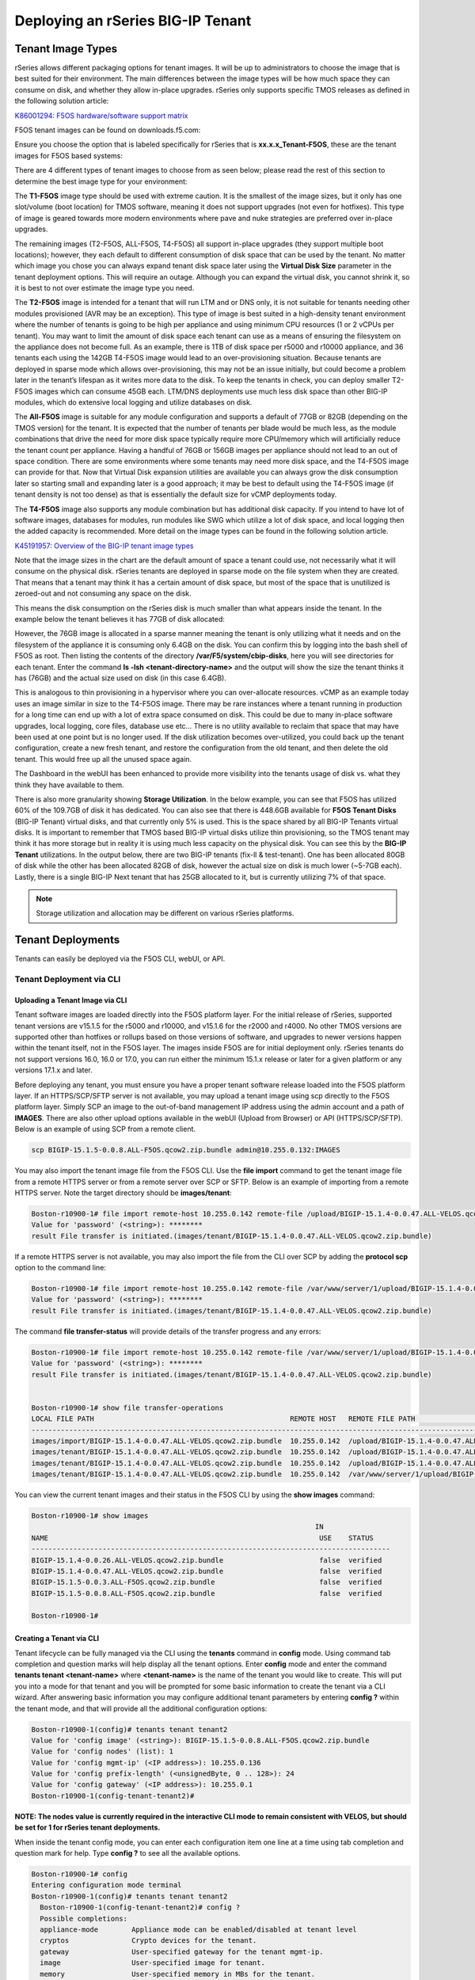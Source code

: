 ==================================
Deploying an rSeries BIG-IP Tenant
==================================


------------------
Tenant Image Types
------------------

rSeries allows different packaging options for tenant images. It will be up to administrators to choose the image that is best suited for their environment. The main differences between the image types will be how much space they can consume on disk, and whether they allow in-place upgrades. rSeries only supports specific TMOS releases as defined in the following solution article:


`K86001294: F5OS hardware/software support matrix <https://my.f5.com/manage/s/article/K86001294>`_

F5OS tenant images can be found on downloads.f5.com:

.. image:: images/rseries_deploying_a_tenant/image1.png
  :align: center
  :scale: 70% 

Ensure you choose the option that is labeled specifically for rSeries that is **xx.x.x_Tenant-F5OS**, these are the tenant images for F5OS based systems:

.. image:: images/rseries_deploying_a_tenant/image2.png
  :align: center
  :scale: 70% 

There are 4 different types of tenant images to choose from as seen below; please read the rest of this section to determine the best image type for your environment:

.. image:: images/rseries_deploying_a_tenant/image3.png
  :align: center
  :scale: 70% 

The **T1-F5OS** image type should be used with extreme caution. It is the smallest of the image sizes, but it only has one slot/volume (boot location) for TMOS software, meaning it does not support upgrades (not even for hotfixes). This type of image is geared towards more modern environments where pave and nuke strategies are preferred over in-place upgrades.   

.. image:: images/rseries_deploying_a_tenant/image4.png
  :align: center
  :scale: 70% 

The remaining images (T2-F5OS, ALL-F5OS, T4-F5OS) all support in-place upgrades (they support multiple boot locations); however, they each default to different consumption of disk space that can be used by the tenant. No matter which image you chose you can always expand tenant disk space later using the **Virtual Disk Size** parameter in the tenant deployment options. This will require an outage. Although you can expand the virtual disk, you cannot shrink it, so it is best to not over estimate the image type you need. 

The **T2-F5OS** image is intended for a tenant that will run LTM and or DNS only, it is not suitable for tenants needing other modules provisioned (AVR may be an exception). This type of image is best suited in a high-density tenant environment where the number of tenants is going to be high per appliance and using minimum CPU resources (1 or 2 vCPUs per tenant). You may want to limit the amount of disk space each tenant can use as a means of ensuring the filesystem on the appliance does not become full. As an example, there is 1TB of disk space per r5000 and r10000 appliance, and 36 tenants each using the 142GB T4-F5OS image would lead to an over-provisioning situation. Because tenants are deployed in sparse mode which allows over-provisioning, this may not be an issue initially, but could become a problem later in the tenant’s lifespan as it writes more data to the disk. To keep the tenants in check, you can deploy smaller T2-F5OS images which can consume 45GB each. LTM/DNS deployments use much less disk space than other BIG-IP modules, which do extensive local logging and utilize databases on disk.

The **All-F5OS** image is suitable for any module configuration and supports a default of 77GB or 82GB (depending on the TMOS version) for the tenant. It is expected that the number of tenants per blade would be much less, as the module combinations that drive the need for more disk space typically require more CPU/memory which will artificially reduce the tenant count per appliance. Having a handful of 76GB or 156GB images per appliance should not lead to an out of space condition. There are some environments where some tenants may need more disk space, and the T4-F5OS image can provide for that. Now that Virtual Disk expansion utilities are available you can always grow the disk consumption later so starting small and expanding later is a good approach; it may be best to default using the T4-F5OS image (if tenant density is not too dense) as that is essentially the default size for vCMP deployments today. 

The **T4-F5OS** image also supports any module combination but has additional disk capacity. If you intend to have lot of software images, databases for modules, run modules like SWG which utilize a lot of disk space, and local logging then the added capacity is recommended. More detail on the image types can be found in the following solution article.

`K45191957: Overview of the BIG-IP tenant image types <https://my.f5.com/manage/s/article/K45191957>`_


Note that the image sizes in the chart are the default amount of space a tenant could use, not necessarily what it will consume on the physical disk. rSeries tenants are deployed in sparse mode on the file system when they are created. That means that a tenant may think it has a certain amount of disk space, but most of the space that is unutilized is zeroed-out and not consuming any space on the disk. 

.. image:: images/rseries_deploying_a_tenant/image5.png
  :align: center
  :scale: 70% 

This means the disk consumption on the rSeries disk is much smaller than what appears inside the tenant. In the example below the tenant believes it has 77GB of disk allocated:

.. image:: images/rseries_deploying_a_tenant/image6.png
  :align: center
  :scale: 70% 

However, the 76GB image is allocated in a sparse manner meaning the tenant is only utilizing what it needs and on the filesystem of the appliance it is consuming only 6.4GB on the disk. You can confirm this by logging into the bash shell of F5OS as root. Then listing the contents of the directory **/var/F5/system/cbip-disks**, here you will see directories for each tenant. Enter the command **ls -lsh <tenant-directory-name>** and the output will show the size the tenant thinks it has (76GB) and the actual size used on disk (in this case 6.4GB).

.. image:: images/rseries_deploying_a_tenant/image7.png
  :align: center
  :scale: 70% 

This is analogous to thin provisioning in a hypervisor where you can over-allocate resources. vCMP as an example today uses an image similar in size to the T4-F5OS image. There may be rare instances where a tenant running in production for a long time can end up with a lot of extra space consumed on disk. This could be due to many in-place software upgrades, local logging, core files, database use etc… There is no utility available to reclaim that space that may have been used at one point but is no longer used. If the disk utilization becomes over-utilized, you could back up the tenant configuration, create a new fresh tenant, and restore the configuration from the old tenant, and then delete the old tenant. This would free up all the unused space again.

The Dashboard in the webUI has been enhanced to provide more visibility into the tenants usage of disk vs. what they think they have available to them. 

.. image:: images/rseries_deploying_a_tenant/dashboard.png
  :align: center
  :scale: 70% 

There is also more granularity showing **Storage Utilization**. In the below example, you can see that F5OS has utilized 60% of the 109.7GB of disk it has dedicated. You can also see that there is 448.6GB available for **F5OS Tenant Disks** (BIG-IP Tenant) virtual disks, and that currently only 5% is used. This is the space shared by all BIG-IP Tenants virtual disks. It is important to remember that TMOS based BIG-IP virtual disks utilize thin provisioning, so the TMOS tenant may think it has more storage but in reality it is using much less capacity on the physical disk. You can see this by the **BIG-IP Tenant** utilizations. In the output below, there are two BIG-IP tenants (fix-ll & test-tenant). One has been allocated 80GB of disk while the other has been allocated 82GB of disk, however the actual size on disk is much lower (~5-7GB each). Lastly, there is a single BIG-IP Next tenant that has 25GB allocated to it, but is currently utilizing 7% of that space.

.. NOTE:: Storage utilization and allocation may be different on various rSeries platforms.


.. image:: images/rseries_deploying_a_tenant/storage-utilization.png
  :align: center
  :scale: 70% 

------------------
Tenant Deployments
------------------

Tenants can easily be deployed via the F5OS CLI, webUI, or API.

Tenant Deployment via CLI
-------------------------

Uploading a Tenant Image via CLI
================================

Tenant software images are loaded directly into the F5OS platform layer. For the initial release of rSeries, supported tenant versions are v15.1.5 for the r5000 and r10000, and v15.1.6 for the r2000 and r4000. No other TMOS versions are supported other than hotfixes or rollups based on those versions of software, and upgrades to newer versions happen within the tenant itself, not in the F5OS layer. The images inside F5OS are for initial deployment only. rSeries tenants do not support versions 16.0, 16.0 or 17.0, you can run either the minimum 15.1.x release or later for a given platform or any versions 17.1.x and later.

Before deploying any tenant, you must ensure you have a proper tenant software release loaded into the F5OS platform layer. If an HTTPS/SCP/SFTP server is not available, you may upload a tenant image using scp directly to the F5OS platform layer. Simply SCP an image to the out-of-band management IP address using the admin account and a path of **IMAGES**. There are also other upload options available in the webUI (Upload from Browser) or API (HTTPS/SCP/SFTP). Below is an example of using SCP from a remote client.

.. code-block:: bash

    scp BIGIP-15.1.5-0.0.8.ALL-F5OS.qcow2.zip.bundle admin@10.255.0.132:IMAGES

You may also import the tenant image file from the F5OS CLI. Use the **file import** command to get the tenant image file from a remote HTTPS server or from a remote server over SCP or SFTP. Below is an example of importing from a remote HTTPS server. Note the target directory should be **images/tenant**:

.. code-block:: bash

    Boston-r10900-1# file import remote-host 10.255.0.142 remote-file /upload/BIGIP-15.1.4-0.0.47.ALL-VELOS.qcow2.zip.bundle local-file images/tenant/BIGIP-15.1.4-0.0.47.ALL-VELOS.qcow2.zip.bundle username corpuser insecure
    Value for 'password' (<string>): ********
    result File transfer is initiated.(images/tenant/BIGIP-15.1.4-0.0.47.ALL-VELOS.qcow2.zip.bundle)

If a remote HTTPS server is not available, you may also import the file from the CLI over SCP by adding the **protocol scp** option to the command line:

.. code-block:: bash

    Boston-r10900-1# file import remote-host 10.255.0.142 remote-file /var/www/server/1/upload/BIGIP-15.1.4-0.0.47.ALL-VELOS.qcow2.zip.bundle local-file images/tenant/BIGIP-15.1.4-0.0.47.ALL-VELOS.qcow2.zip.bundle username root insecure protocol scp
    Value for 'password' (<string>): ********
    result File transfer is initiated.(images/tenant/BIGIP-15.1.4-0.0.47.ALL-VELOS.qcow2.zip.bundle)


The command **file transfer-status** will provide details of the transfer progress and any errors:

.. code-block:: bash

    Boston-r10900-1# file import remote-host 10.255.0.142 remote-file /var/www/server/1/upload/BIGIP-15.1.4-0.0.47.ALL-VELOS.qcow2.zip.bundle local-file images/tenant/BIGIP-15.1.4-0.0.47.ALL-VELOS.qcow2.zip.bundle username root insecure protocol scp
    Value for 'password' (<string>): ********
    result File transfer is initiated.(images/tenant/BIGIP-15.1.4-0.0.47.ALL-VELOS.qcow2.zip.bundle)


    Boston-r10900-1# show file transfer-operations
    LOCAL FILE PATH                                               REMOTE HOST   REMOTE FILE PATH                                                         OPERATION    PROTOCOL  STATUS                                TIMESTAMP                 
    --------------------------------------------------------------------------------------------------------------------------------------------------------------------------------------------------------------------------------------------
    images/import/BIGIP-15.1.4-0.0.47.ALL-VELOS.qcow2.zip.bundle  10.255.0.142  /upload/BIGIP-15.1.4-0.0.47.ALL-VELOS.qcow2.zip.bundle                   Import file  HTTPS              Completed                    Wed Dec 22 22:11:47 2021  
    images/tenant/BIGIP-15.1.4-0.0.47.ALL-VELOS.qcow2.zip.bundle  10.255.0.142  /upload/BIGIP-15.1.4-0.0.47.ALL-VELOS.qcow2.zip.bundle                   Import file  HTTPS     Unauthorized Request, HTTP Error 401  Wed Dec 22 22:21:59 2021  
    images/tenant/BIGIP-15.1.4-0.0.47.ALL-VELOS.qcow2.zip.bundle  10.255.0.142  /upload/BIGIP-15.1.4-0.0.47.ALL-VELOS.qcow2.zip.bundle                   Import file  SCP       Failed to recv file                   Wed Dec 22 22:22:57 2021  
    images/tenant/BIGIP-15.1.4-0.0.47.ALL-VELOS.qcow2.zip.bundle  10.255.0.142  /var/www/server/1/upload/BIGIP-15.1.4-0.0.47.ALL-VELOS.qcow2.zip.bundle  Import file  SCP       In Progress (7.0%)                    Wed Dec 22 22:25:14 2021  

You can view the current tenant images and their status in the F5OS CLI by using the **show images** command:

.. code-block:: bash

    Boston-r10900-1# show images
                                                                        IN               
    NAME                                                                 USE    STATUS    
    --------------------------------------------------------------------------------------
    BIGIP-15.1.4-0.0.26.ALL-VELOS.qcow2.zip.bundle                       false  verified  
    BIGIP-15.1.4-0.0.47.ALL-VELOS.qcow2.zip.bundle                       false  verified  
    BIGIP-15.1.5-0.0.3.ALL-F5OS.qcow2.zip.bundle                         false  verified  
    BIGIP-15.1.5-0.0.8.ALL-F5OS.qcow2.zip.bundle                         false  verified  

    Boston-r10900-1# 


Creating a Tenant via CLI
=========================

Tenant lifecycle can be fully managed via the CLI using the **tenants** command in **config** mode. Using command tab completion and question marks will help display all the tenant options. Enter **config** mode and enter the command **tenants tenant <tenant-name>** where **<tenant-name>** is the name of the tenant you would like to create. This will put you into a mode for that tenant and you will be prompted for some basic information to create the tenant via a CLI wizard. After answering basic information you may configure additional tenant parameters by entering **config ?** within the tenant mode, and that will provide all the additional configuration options:

.. code-block:: bash

    Boston-r10900-1(config)# tenants tenant tenant2
    Value for 'config image' (<string>): BIGIP-15.1.5-0.0.8.ALL-F5OS.qcow2.zip.bundle
    Value for 'config nodes' (list): 1
    Value for 'config mgmt-ip' (<IP address>): 10.255.0.136
    Value for 'config prefix-length' (<unsignedByte, 0 .. 128>): 24
    Value for 'config gateway' (<IP address>): 10.255.0.1
    Boston-r10900-1(config-tenant-tenant2)# 

**NOTE: The nodes value is currently required in the interactive CLI mode to remain consistent with VELOS, but should be set for 1 for rSeries tenant deployments.** 

When inside the tenant config mode, you can enter each configuration item one line at a time using tab completion and question mark for help. Type **config ?** to see all the available options.

.. code-block:: bash

  Boston-r10900-1# config
  Entering configuration mode terminal
  Boston-r10900-1(config)# tenants tenant tenant2 
    Boston-r10900-1(config-tenant-tenant2)# config ?
    Possible completions:
    appliance-mode        Appliance mode can be enabled/disabled at tenant level
    cryptos               Crypto devices for the tenant.
    gateway               User-specified gateway for the tenant mgmt-ip.
    image                 User-specified image for tenant.
    memory                User-specified memory in MBs for the tenant.
    mgmt-ip               User-specified mgmt-ip for the tenant management access.
    name                  User-specified name for tenant.
    nodes                 User-specified node-number(s) on which to schedule the tenant.
    prefix-length         User-specified prefix-length for the tenant mgmt-ip.
    running-state         User-specified desired state for the tenant.
    storage               User-specified storage information
    type                  Tenant type.
    vcpu-cores-per-node   User-specified number of logical cpu cores for the tenant.
    vlans                 User-specified vlan-id from vlan table for the tenant.
  Boston-r10900-1(config-tenant-tenant2)# config ?
  Boston-r10900-1(config-tenant-tenant2)# config cryptos enabled 
  Boston-r10900-1(config-tenant-tenant2)# config vcpu-cores-per-node 4
  Boston-r10900-1(config-tenant-tenant2)# config type BIG-IP 
  Boston-r10900-1(config-tenant-tenant2)# config vlans 500            
  Boston-r10900-1(config-tenant-tenant2)# config vlans 3010
  Boston-r10900-1(config-tenant-tenant2)# config vlans 3011
  Boston-r10900-1(config-tenant-tenant2)# config running-state deployed 
  Boston-r10900-1(config-tenant-tenant2)# config memory 14848
  

Any changes must be committed for them to be executed:

.. code-block:: bash

  Boston-r10900-1(config-tenant-tenant2)# commit
  Commit complete.
  Boston-r10900-1(config-tenant-tenant2)# 
	
You may alternatively put all the parameters on one line instead of using the interactive mode above:

.. code-block:: bash

    Boston-r10900-1(config)# tenants tenant tenant2 config image BIGIP-15.1.5-0.0.8.ALL-F5OS.qcow2.zip.bundle vcpu-cores-per-node 2 nodes 1 vlans [ 500 3010 3011 ] mgmt-ip 10.255.0.136 prefix-length 24 gateway 10.255.0.1 name tenant2 running-state deployed
    Boston-r10900-1(config-tenant-tenant2)# commit
    Commit complete.
    Boston-r10900-1(config-tenant-tenant2)#


Validating Tenant Status via CLI
================================

After the tenant is created you can run the command **show running-config tenants** to see what has been configured:

.. code-block:: bash

    Boston-r10900-1# show running-config tenants 
    tenants tenant tenant2
    config name         tenant2
    config type         BIG-IP
    config image        BIGIP-15.1.5-0.0.8.ALL-F5OS.qcow2.zip.bundle
    config nodes        [ 1 ]
    config mgmt-ip      10.255.0.136
    config prefix-length 24
    config gateway      10.255.0.1
    config vlans        [ 500 3010 3011 ]
    config cryptos      enabled
    config vcpu-cores-per-node 4
    config memory       14848
    config storage size 76
    config running-state deployed
    config appliance-mode disabled
    !
    Boston-r10900-1# 


To see the actual status of the tenants, issue the CLI command **show tenants**.

.. code-block:: bash

  Boston-r10900-1# show tenants 
  tenants tenant tenant2
   state name          tenant2
   state unit-key-hash glbrGy9pGV3BAh1ObpXrryOF23bTEs2BAnQ5MPaIRyBjc8Un1swNfBo2yQhFXC6jKx/F5EhuaJFCehnHJqtDkg==
   state type          BIG-IP
   state mgmt-ip       10.255.0.136
   state prefix-length 24
   state gateway       10.255.0.1
   state vlans         [ 500 3010 3011 ]
   state cryptos       enabled
   state vcpu-cores-per-node 4
   state memory        14848
   state storage size 76
   state running-state deployed
   state mac-data base-mac 00:94:a1:69:59:26
   state mac-data mac-pool-size 1
   state appliance-mode disabled
   state status        Running
   state primary-slot  1
   state image-version "BIG-IP 15.1.5 0.0.8"
  NDI      MAC                
  ----------------------------
  default  00:94:a1:69:59:24  

        INSTANCE                                                                                                                                                 
  NODE  ID        PHASE    IMAGE NAME                                    CREATION TIME         READY TIME            STATUS                   MGMT MAC           
  ---------------------------------------------------------------------------------------------------------------------------------------------------------------
  1     1         Running  BIGIP-15.1.5-0.0.8.ALL-F5OS.qcow2.zip.bundle  2021-12-22T20:47:31Z  2021-12-22T20:47:32Z  Started tenant instance  00:94:a1:69:59:27  


Tenant Deployment via webUI
---------------------------


Uploading Tenant Images via webUI
=================================

Before deploying any tenant, you must ensure you have a proper tenant software release loaded into F5OS. Under **Tenant Management** there is a page for uploading tenant software images. There are TMOS images specifically for rSeries. Only supported rSeries TMOS releases should be loaded into this system. Do not attempt to load older or even newer images unless there are officially supported on rSeries. 

You can upload a tenant image via the webUI in two different places. The first is by going to the **Tenant Management > Tenant Images** page. There are two options on this page; you can click the **Import** button and you will receive a pop-up asking for the URL of a remote HTTPS server with optional credentials, and the ability to ignore certificate warnings.

.. image:: images/rseries_deploying_a_tenant/image71.png
  :align: center
  :scale: 70% 

.. image:: images/rseries_deploying_a_tenant/image72.png
  :align: center
  :scale: 70% 

The second option is to click the **Upload** button to select an image file that you have previously downloaded directly from your computer via the browser.

.. image:: images/rseries_deploying_a_tenant/image73.png
  :align: center
  :scale: 70% 

After the image is uploaded, you need to wait until it shows **Verified** status before deploying a tenant. The second option in the webUI to upload files is via the **System Settings > File Utilities** page. In the drop down for the **Base Directory** select **images/tenant**, and here you will see all the available tenant images on the system. You can use the same **Import** and **Upload** options as outlined in the previous example.

.. image:: images/rseries_deploying_a_tenant/image50.png
  :align: center
  :scale: 70% 

If an HTTPS server is not available and uploading from a client machine is not an option, you may upload a tenant image using SCP directly to the appliance. Simply SCP an image to the F5OS out-of-band management IP address using the admin account and a path of **IMAGES**. 

.. code-block:: bash

    scp BIGIP-15.1.5-0.0.8.ALL-VELOS.qcow2.zip.bundle admin@10.255.0.148:IMAGES


Creating a Tenant via webUI
=========================

You can deploy a tenant from the webUI using the **Add** button in the **Tenant Management > Tenant Deployments** screen.

.. image:: images/rseries_deploying_a_tenant/image74.png
  :align: center
  :scale: 70% 

The tenant deployment options are almost identical to deploying a vCMP guest, with a few minor differences. Supply a name for the tenant and choose the TMOS tenant image for it to run. Next you will assign an out-of-band management address, prefix, and gateway, and assign VLANs you want the tenant to inherit. There is also an option to adjust the virtual disk size if this tenant will need more space. There are **Recommended** and **Advanced** options for resource provisioning; choosing recommended will automatically adjust memory based on the vCPUs allocated to the tenant. Choosing Advanced will allow you to over-allocate memory which is something iSeries did not support. You can choose different states (Configured, Provisioned, Deployed) just like vCMP and there is an option to enable/disable HW Crypto and Compression Acceleration (recommended this stay enabled). And finally, there is an option to enable Appliance mode which will disable root/bash access to the tenant. Once you click **Save** the tenant will move to the desired state of **Configured**, **Provisioned**, or **Deployed**.

.. image:: images/rseries_deploying_a_tenant/image75.png
  :align: center
  :scale: 70% 


Validating Tenant Status via webUI
================================

Once the tenant is deployed you can monitor its status in the **Tenant Management > Tenant Deployments** webUI page. You'll see the **State** show **Deployed** but the **Status** column will be empty until the tenant starts initializing.

.. image:: images/rseries_deploying_a_tenant/image76.png
  :align: center
  :scale: 70% 

The tenant will cycle through various phases as the tenant starts initializing. It should go from an empty status to **Starting**.

.. image:: images/rseries_deploying_a_tenant/image77.png
  :align: center
  :scale: 70% 

The tenant will then go from **Starting** to **Running** and the **Running Version** will go from **Unavailable** to a blank status for a period of time.

.. image:: images/rseries_deploying_a_tenant/image78.png
  :align: center
  :scale: 70% 

Finally when the tenant is fully up the Running Version should display the actual software version of the tenant.

.. image:: images/rseries_deploying_a_tenant/image79.png
  :align: center
  :scale: 70% 

You can view a more detailed tenant status using the **Tenant Management > Tenant Details** webUI page. You may select a refresh period, and a specific tenant to monitor in deeper detail:

.. image:: images/rseries_deploying_a_tenant/image80.png
  :align: center
  :scale: 70% 

At this point the tenant should be running and can be accessed via its out-of-band management IP address. You can go to the **Dashboard** page in the webUI to see the running tenants, and there is a hyperlink that will connect to the tenant's webUI IP address as seen below.

.. image:: images/rseries_deploying_a_tenant/image81.png
  :align: center
  :scale: 70% 

Clicking on one of the hyperlinks will bring you to the BIG-IP webUI of that tenant, and you'll need to login with default credentials of admin/admin. You will be prompted to change the password for the admin account.

.. image:: images/rseries_deploying_a_tenant/image40.png
  :align: center
  :scale: 70% 

.. image:: images/rseries_deploying_a_tenant/image41.png
  :align: center
  :scale: 70% 

Now login with the new admin password, and you'll be brought into the initial setup wizard of the BIG-IP tenant. 

.. image:: images/rseries_deploying_a_tenant/image42.png
  :align: center
  :scale: 70% 

At this point you can configure the tenant as you normally would any BIG-IP device. You could use Declarative Onboarding (DO) to configure all the lower-level network and system settings, and then use AS3 to automate application deployments.    

Tenant Deployment via API
---------------------------

Loading Tenant Images from a Remote Server via API
==================================================

To copy a tenant image into F5OS over the API, use the following API call to the F5OS out-of-band management IP address. The example below copies a tenant image from a remote HTTPS server. You may also edit the API call to copy from remote SFTP or SCP servers by adding the proper **protocol** option.

.. code-block:: bash

    POST https://{{rseries_appliance1_ip}}:8888/api/data/f5-utils-file-transfer:file/import

.. code-block:: json

    {
        "input": [
            {
                "remote-host": "10.255.0.142",
                "remote-file": "upload/{{Appliance_Tenant_Image}}",
                "local-file": "images/tenant/{{Appliance_Tenant_Image}}",
                "insecure": "",
                "f5-utils-file-transfer:username": "corpuser",
                "f5-utils-file-transfer:password": "Pa$$w0rd"
            }
        ]
    }

To list the current tenant images available on the appliance, use the following API Call:

.. code-block:: bash

    GET https://{{rseries_appliance1_ip}}:8888/restconf/data/f5-tenant-images:images

Below is output generated from the previous command:

.. code-block:: json

    {
        "f5-tenant-images:images": {
            "image": [
                {
                    "name": "BIGIP-15.1.4-0.0.26.ALL-VELOS.qcow2.zip.bundle",
                    "in-use": false,
                    "status": "verified"
                },
                {
                    "name": "BIGIP-15.1.5-0.0.3.ALL-F5OS.qcow2.zip.bundle",
                    "in-use": false,
                    "status": "verified"
                },
                {
                    "name": "BIGIP-15.1.5-0.0.8.ALL-F5OS.qcow2.zip.bundle",
                    "in-use": true,
                    "status": "verified"
                },
                {
                    "name": "BIGIP-bigip15.1.x-europa-15.1.5-0.0.210.ALL-F5OS.qcow2.zip.bundle",
                    "in-use": false,
                    "status": "verified"
                },
                {
                    "name": "BIGIP-bigip15.1.x-europa-15.1.5-0.0.222.ALL-F5OS.qcow2.zip.bundle",
                    "in-use": false,
                    "status": "verified"
                },
                {
                    "name": "BIGIP-bigip15.1.x-europa-15.1.5-0.0.225.ALL-F5OS.qcow2.zip.bundle",
                    "in-use": false,
                    "status": "verified"
                },
                {
                    "name": "BIGIP-bigip151x-miranda-15.1.4.1-0.0.171.ALL-VELOS.qcow2.zip.bundle",
                    "in-use": false,
                    "status": "verified"
                },
                {
                    "name": "BIGIP-bigip151x-miranda-15.1.4.1-0.0.173.ALL-VELOS.qcow2.zip.bundle",
                    "in-use": false,
                    "status": "verified"
                },
                {
                    "name": "BIGIP-bigip151x-miranda-15.1.4.1-0.0.176.ALL-VELOS.qcow2.zip.bundle",
                    "in-use": false,
                    "status": "verified"
                },
                {
                    "name": "F5OS-A-1.0.0-11432.R5R10.iso",
                    "in-use": false,
                    "status": "verification-failed"
                }
            ]
        }
    }


Uploading Tenant Images from a Client Machine via the API
=========================================================

You can upload an F5OS tenant image from a client machine over the API. First you must obtain an **upload-id** using the following API call.


.. code-block:: bash

    POST https://{{rseries_appliance1_ip}}:8888/restconf/data/f5-utils-file-transfer:file/f5-file-upload-meta-data:upload/start-upload

In the body of the API call enter the **size**, **name**, and **file-path** as seen in the example below.

.. code-block:: json

    {
        "size":2239554028,
        "name": "BIGIP-15.1.10.1-0.0.9.ALL-F5OS.qcow2.zip.bundle",
        "file-path": "images/tenant/"
    }

If you are using Postman, the API call above will generate an upload-id that will need to be captured so it can be used in the API call to upload the file. Below is an example of the code that should be added to the **Test** section of the API call so that the **upload-id** can be captured and saved to a variable called **upload-id** for subsequent API calls.

.. code-block:: bash

    var resp = pm.response.json();
    pm.environment.set("upload-id", resp["f5-file-upload-meta-data:output"]["upload-id"])

Below is an example of how this would appear inside the Postman interface under the **Tests** section.

.. image:: images/rseries_deploying_a_tenant/upload-id.png
  :align: center
  :scale: 70%

Once the upload-id is captured, you can then initiate a file upload of the F5OS TENANT_NAME image using the following API call.

.. code-block:: bash

    POST https://{{rseries_appliance1_ip}}:8888/restconf/data/openconfig-system:system/f5-image-upload:image/upload-image

In the body of the API call select **form-data**, and then in the **Value** section click **Select Files** and select the F5OS tenant image you want to upload as seen in the example below.

.. image:: images/rseries_deploying_a_tenant/file-upload-tenant-body.png
  :align: center
  :scale: 70%

In the **Headers** section ensure you add the **file-upload-id** header, with the variable used to capture the id in the previous API call.

.. image:: images/rseries_deploying_a_tenant/file-upload-tenant-headers.png
  :align: center
  :scale: 70%


Creating a Tenant via API
=========================

Tenant creation via the API is as simple as defining the parameters below and sending the POST to the rSeries out-of-band IP address. The API call below will create a tenant; many of the fields are defined as variables in Postman. That way the API calls don't have to be rewritten for different tenant names or IP addressing, or images, and they can be reused easily and adapted to any environment. In the example below, the **running-state** will be set for **Configured** and then a subsequent API call will set it to **Deployed**, but this could all be done via a single API call. This is done to show how changes can be made to the tenant status after its created.

.. code-block:: bash

  POST https://{{rseries_appliance1_ip}}:8888/restconf/data/f5-tenants:tenants


Below is the body of the API call above.

.. code-block:: json


    {
        "tenant": [
            {
                "name": "{{New_Tenant1_Name}}",
                "config": {
                    "image": "{{Appliance_Tenant_Image}}",
                    "nodes": [
                        1
                    ],
                    "mgmt-ip": "{{Appliance1_Tenant1_IP}}",
                    "gateway": "{{OutofBand_DFGW}}",
                    "prefix-length": 24,
                    "vlans": [
                        3010,
                        3011,
                        500
                    ],
                    "vcpu-cores-per-node": 2,
                    "memory": 7680,
                    "cryptos": "enabled",
                    "running-state": "configured"
                }
            }
        ]
    }

Validating Tenant Status via API
================================

The command below will show the current state and status of the tenant. Remember it has not been changed to the **Deployed** state yet.

.. code-block:: bash

  GET https://{{rseries_appliance1_ip}}:8888/restconf/data/f5-tenants:tenants

The output of the above API call shows the state and status of the tenant.

.. code-block:: json

    {
        "f5-tenants:tenants": {
            "tenant": [
                {
                    "name": "tenant1",
                    "config": {
                        "name": "tenant1",
                        "type": "BIG-IP",
                        "image": "BIGIP-15.1.5-0.0.8.ALL-F5OS.qcow2.zip.bundle",
                        "nodes": [
                            1
                        ],
                        "mgmt-ip": "10.255.0.149",
                        "prefix-length": 24,
                        "gateway": "10.255.0.1",
                        "vlans": [
                            500,
                            3010,
                            3011
                        ],
                        "cryptos": "enabled",
                        "vcpu-cores-per-node": 2,
                        "memory": "7680",
                        "storage": {
                            "size": 76
                        },
                        "running-state": "configured",
                        "appliance-mode": {
                            "enabled": false
                        }
                    },
                    "state": {
                        "name": "tenant1",
                        "unit-key-hash": "ec+5rtpwnIt6awtkadYqXyWzJ/Oty4tRbfPICaz6OzPSw4KILtQMJZETeq/Q6pbfBh8zXQfBPTetgvPw2dW2ig==",
                        "type": "BIG-IP",
                        "mgmt-ip": "10.255.0.149",
                        "prefix-length": 24,
                        "gateway": "10.255.0.1",
                        "mac-ndi-set": [
                            {
                                "ndi": "default",
                                "mac": "00:94:a1:69:59:24"
                            }
                        ],
                        "vlans": [
                            500,
                            3010,
                            3011
                        ],
                        "cryptos": "enabled",
                        "vcpu-cores-per-node": 2,
                        "memory": "7680",
                        "storage": {
                            "size": 76
                        },
                        "running-state": "configured",
                        "mac-data": {
                            "base-mac": "00:94:a1:69:59:26",
                            "mac-pool-size": 1
                        },
                        "appliance-mode": {
                            "enabled": false
                        },
                        "status": "Configured"
                    }
                }
            ]
        }
    }

Next a new API call will be sent to set the tenant's **running-state** to **Deployed**. Note this uses a PATCH command. 

.. code-block:: bash

  PATCH https://{{rseries_appliance1_ip}}:8888/restconf/data/f5-tenants:tenants/tenant={{New_Tenant1_Name}}/config/running-state

The body/payload of the API call will set the **running-state** to **Deployed**:

.. code-block:: json

    {
        "running-state": "deployed"
    }


You may then re-check the tenant status and see how the state changes, and the additional information that is displayed:

.. code-block:: bash

    GET https://{{rseries_appliance1_ip}}:8888/restconf/data/f5-tenants:tenants

Below is the output from the above API call:

.. code-block:: json   

    {
        "f5-tenants:tenants": {
            "tenant": [
                {
                    "name": "tenant1",
                    "config": {
                        "name": "tenant1",
                        "type": "BIG-IP",
                        "image": "BIGIP-15.1.5-0.0.8.ALL-F5OS.qcow2.zip.bundle",
                        "nodes": [
                            1
                        ],
                        "mgmt-ip": "10.255.0.149",
                        "prefix-length": 24,
                        "gateway": "10.255.0.1",
                        "vlans": [
                            500,
                            3010,
                            3011
                        ],
                        "cryptos": "enabled",
                        "vcpu-cores-per-node": 2,
                        "memory": "7680",
                        "storage": {
                            "size": 76
                        },
                        "running-state": "deployed",
                        "appliance-mode": {
                            "enabled": false
                        }
                    },
                    "state": {
                        "name": "tenant1",
                        "unit-key-hash": "QnBzdWEYTr3oTmTgtyvQLc9m+ANYIrHlwcd6Z84qKOiYa61b3eqqbxBtaVTzWFOxn19xrXp37gz4CKC8Et2PsQ==",
                        "type": "BIG-IP",
                        "mgmt-ip": "10.255.0.149",
                        "prefix-length": 24,
                        "gateway": "10.255.0.1",
                        "mac-ndi-set": [
                            {
                                "ndi": "default",
                                "mac": "00:94:a1:69:59:24"
                            }
                        ],
                        "vlans": [
                            500,
                            3010,
                            3011
                        ],
                        "cryptos": "enabled",
                        "vcpu-cores-per-node": 2,
                        "memory": "7680",
                        "storage": {
                            "size": 76
                        },
                        "running-state": "deployed",
                        "mac-data": {
                            "base-mac": "00:94:a1:69:59:26",
                            "mac-pool-size": 1
                        },
                        "appliance-mode": {
                            "enabled": false
                        },
                        "status": "Running",
                        "instances": {
                            "instance": [
                                {
                                    "node": 1,
                                    "instance-id": 1,
                                    "phase": "Running",
                                    "image-name": "BIGIP-15.1.5-0.0.8.ALL-F5OS.qcow2.zip.bundle",
                                    "creation-time": "2021-12-23T15:30:07Z",
                                    "ready-time": "2021-12-23T15:30:08Z",
                                    "status": "Started tenant instance",
                                    "mgmt-mac": "00:94:a1:69:59:27"
                                }
                            ]
                        }
                    }
                }
            ]
        }
    }


-----------------
Resizing a Tenant
-----------------

rSeries tenants have static vCPU and memory allocations just like vCMP. These can be changed after a tenant has been deployed, but the tenant will have to be suspended (put in the **Provisioned** state), then the change to CPU and or memory allocation can be made. A tenant can be expanded assuming adequate resources are available. Once the changes are completed the tenant can be put into the **Deployed** state and returned to service.

Expanding a Tenant via webUI
--------------------------

Below is webUI output of a single tenant that is in the deployed and running state configured with 2 vCPUs and 7680MB of memory. The workflow below will cover expanding the tenant from 2 to 4 vCPUs and the memory from 7680MB to 14848MB. Click the check box next to the tenant, and then select the **Provision** button. 

.. image:: images/rseries_deploying_a_tenant/image82.png
  :align: center
  :scale: 70% 

A pop-up will appear letting you know this will stop the tenant and disrupt traffic. Click **OK**. 

.. image:: images/rseries_deploying_a_tenant/image83.png
  :align: center
  :scale: 70% 

This will move the tenant from **Deployed** to **Provisioned** state. You will see the tenant go from **Running**, to **Stopping**, and finally to the **Provisioned** Status.

.. image:: images/rseries_deploying_a_tenant/image84.png
  :align: center
  :scale: 70% 

.. image:: images/rseries_deploying_a_tenant/image85.png
  :align: center
  :scale: 70%   

Next click on the hyperlink for tenant1. This will bring you into the configuration page for that tenant.  Change the **vCPUs** to **4**, and the **Memory** to **14848** and set the state back to **Deployed**. When finished, click **Save** and the tenant will start up again with the new configuration.

.. image:: images/rseries_deploying_a_tenant/image86.png
  :align: center
  :scale: 70% 

.. image:: images/rseries_deploying_a_tenant/image87.png
  :align: center
  :scale: 70% 


Expanding a Tenant via CLI
--------------------------

Expanding a tenant via the CLI follows the same workflows as the webUI. You must first put the tenant in a **Provisioned** state, and then make configuration changes, and then change back to a **Deployed** state. You can view the current configuration of the tenant by issuing the **show running-config tenants** command. Note the tenant currently has 2 vCPUs, and 7680 MB of memory.

.. code-block:: bash

    Boston-r10900-1# show running-config tenants 
    tenants tenant tenant1
    config name         tenant1
    config type         BIG-IP
    config image        BIGIP-15.1.5-0.0.8.ALL-F5OS.qcow2.zip.bundle
    config nodes        [ 1 ]
    config mgmt-ip      10.255.0.149
    config prefix-length 24
    config gateway      10.255.0.1
    config vlans        [ 500 3010 3011 ]
    config cryptos      enabled
    config vcpu-cores-per-node 2
    config memory       7680
    config storage size 76
    config running-state provisioned
    config appliance-mode disabled
    !
    Boston-r10900-1# 


You can also view the tenant's running status by issuing the CLI command **show tenants**.

.. code-block:: bash

    Boston-r10900-1# show tenants 
    tenants tenant tenant1
    state name          tenant1
    state unit-key-hash QnBzdWEYTr3oTmTgtyvQLc9m+ANYIrHlwcd6Z84qKOiYa61b3eqqbxBtaVTzWFOxn19xrXp37gz4CKC8Et2PsQ==
    state type          BIG-IP
    state mgmt-ip       10.255.0.149
    state prefix-length 24
    state gateway       10.255.0.1
    state vlans         [ 500 3010 3011 ]
    state cryptos       enabled
    state vcpu-cores-per-node 2
    state memory        7680
    state storage size 76
    state running-state provisioned
    state mac-data base-mac 00:94:a1:69:59:26
    state mac-data mac-pool-size 1
    state appliance-mode disabled
    state status        Provisioned
    state primary-slot  1
    state image-version "BIG-IP 15.1.5 0.0.8"
    NDI      MAC                
    ----------------------------
    default  00:94:a1:69:59:24  

        INSTANCE                                                                 CREATION  READY          MGMT  
    NODE  ID        PHASE            IMAGE NAME                                    TIME      TIME   STATUS  MAC   
    --------------------------------------------------------------------------------------------------------------
    1     1         Ready to deploy  BIGIP-15.1.5-0.0.8.ALL-F5OS.qcow2.zip.bundle                           -     

    Boston-r10900-1# 


To change the tenant configuration, you must first enter config mode and then change the tenant running state to the **provisioned**. The change won’t take effect until the **commit** command is issued:

.. code-block:: bash

    Boston-r10900-1# config
    Entering configuration mode terminal
    Boston-r10900-1(config)# tenants tenant tenant1 config running-state provisioned 
    Boston-r10900-1(config-tenant-tenant1)# commit
    Commit complete.

You can monitor the tenant transition to provisioned state using the show commands above. Once in the provisioned state you can change the vCPU and memory configurations as well as the **running-state** back to deployed. Then issue the **commit** command to execute the changes.

.. code-block:: bash

    Boston-r10900-1# config
    Entering configuration mode terminal
    Boston-r10900-1(config)# tenants tenant tenant1 config vcpu-cores-per-node 4 memory 14848 running-state deployed 
    Boston-r10900-1(config-tenant-tenant1)# commit
    Commit complete.



Expanding a Tenant via API
--------------------------

First get the current tenant status via the API and note the current CPU allocation. The tenant in the example below is currently configured and has 2 vCPUs and 7680 of memory:

.. code-block:: bash

  GET https://{{rseries_appliance1_ip}}:8888/restconf/data/f5-tenants:tenants

The API output:

.. code-block:: json

    {
        "f5-tenants:tenants": {
            "tenant": [
                {
                    "name": "tenant1",
                    "config": {
                        "name": "tenant1",
                        "type": "BIG-IP",
                        "image": "BIGIP-15.1.5-0.0.8.ALL-F5OS.qcow2.zip.bundle",
                        "nodes": [
                            1
                        ],
                        "mgmt-ip": "10.255.0.149",
                        "prefix-length": 24,
                        "gateway": "10.255.0.1",
                        "vlans": [
                            500,
                            3010,
                            3011
                        ],
                        "cryptos": "enabled",
                        "vcpu-cores-per-node": 2,
                        "memory": "7680",
                        "storage": {
                            "size": 76
                        },
                        "running-state": "deployed",
                        "appliance-mode": {
                            "enabled": false
                        }
                    },
                    "state": {
                        "name": "tenant1",
                        "unit-key-hash": "ppgxFYFyOnpn4GT6fL5Ej8Y+PbR5UUu/pBQb0P2nFOwCx1eQpHtFgvWdwqCKpwofjlRKNossj5y5y9OE0vCWpw==",
                        "type": "BIG-IP",
                        "mgmt-ip": "10.255.0.149",
                        "prefix-length": 24,
                        "gateway": "10.255.0.1",
                        "mac-ndi-set": [
                            {
                                "ndi": "default",
                                "mac": "00:94:a1:69:59:24"
                            }
                        ],
                        "vlans": [
                            500,
                            3010,
                            3011
                        ],
                        "cryptos": "enabled",
                        "vcpu-cores-per-node": 2,
                        "memory": "7680",
                        "storage": {
                            "size": 76
                        },
                        "running-state": "deployed",
                        "mac-data": {
                            "base-mac": "00:94:a1:69:59:26",
                            "mac-pool-size": 1
                        },
                        "appliance-mode": {
                            "enabled": false
                        },
                        "status": "Running",
                        "instances": {
                            "instance": [
                                {
                                    "node": 1,
                                    "instance-id": 1,
                                    "phase": "Running",
                                    "image-name": "BIGIP-15.1.5-0.0.8.ALL-F5OS.qcow2.zip.bundle",
                                    "creation-time": "2021-12-23T17:14:05Z",
                                    "ready-time": "2021-12-23T17:14:06Z",
                                    "status": "Started tenant instance",
                                    "mgmt-mac": "00:94:a1:69:59:27"
                                }
                            ]
                        }
                    }
                }
            ]
        }
    }


If you attempt to change the tenant configuration while it is in the deployed state it will fail with an error like the one below.  It will notify you that config changes when in the **deployed** state are not allowed:

.. code-block:: json

  {
      "errors": {
          "error": [
              {
                  "error-message": "/tenants/tenant{tenant1}/config/vcpu-cores-per-node (value \"4\"): cannot change vcpu-cores-per-node when tenant is in deployed state",
                  "error-path": "/f5-tenants:tenants/tenant=tenant1/config/vcpu-cores-per-node",
                  "error-tag": "invalid-value",
                  "error-type": "application"
              }
          ]
      }
  }


The workflow to change the tenant configuration is to first change the tenant state to **provisioned** then make the configuration change. Use the following API PATCH call to move the tenant to the provisioned state:

.. code-block:: bash

  PATCH https://{{rseries_appliance1_ip}}:8888/restconf/data/f5-tenants:tenants/tenant={{New_Tenant1_Name}}/config/running-state

For the JSON body of the API call, change the **running-state** to **provisioned**:

.. code-block:: json

  {
      "running-state": "provisioned"
  }

Next reissue the GET command above to obtain the tenant status and note that its running state has changed to **provisioned**:

.. code-block:: json

                    "vcpu-cores-per-node": 2,
                    "memory": "7680",
                    "storage": {
                        "size": 76
                    },
                    "running-state": "provisioned",
                    "mac-data": {
                        "base-mac": "00:94:a1:69:59:26",
                        "mac-pool-size": 1
                    },


Send a PATCH API command to change the CPU and memory configuration so the tenant can expand from 2 to 4 vCPUs and from 7680 to 14848 GB of memory. It’s important to change both the CPU and memory allocation when expanding the tenant.

.. code-block:: bash

  PATCH https://{{rseries_appliance1_ip}}:8888/restconf/data/f5-tenants:tenants/tenant={{New_Tenant1_Name}}/config/vcpu-cores-per-node

The payload should contain the following:

.. code-block:: json

  {
      "vcpu-cores-per-node": 4,
      "memory": 14848
  }

Finally change the tenant status back to **deployed** and then check the status again to confirm the change. The tenant should boot up with the expanded memory and CPU.

.. code-block:: bash

  PATCH https://{{rseries_appliance1_ip}}:8888/restconf/data/f5-tenants:tenants/tenant={{New_Tenant1_Name}}/config/running-state

The payload should contain the following:

.. code-block:: json

  {
      "running-state": "deployed"
  }


Validate the new status of the tenant with the correct vCPU and memory sizes, and the running-state of deployed:

.. code-block:: bash

  GET https://{{rseries_appliance1_ip}}:8888/restconf/data/f5-tenants:tenants

The API output:

.. code-block:: json

    {
        "f5-tenants:tenants": {
            "tenant": [
                {
                    "name": "tenant1",
                    "config": {
                        "name": "tenant1",
                        "type": "BIG-IP",
                        "image": "BIGIP-15.1.5-0.0.8.ALL-F5OS.qcow2.zip.bundle",
                        "nodes": [
                            1
                        ],
                        "mgmt-ip": "10.255.0.149",
                        "prefix-length": 24,
                        "gateway": "10.255.0.1",
                        "vlans": [
                            500,
                            3010,
                            3011
                        ],
                        "cryptos": "enabled",
                        "vcpu-cores-per-node": 4,
                        "memory": "14848",
                        "storage": {
                            "size": 76
                        },
                        "running-state": "deployed",
                        "appliance-mode": {
                            "enabled": false
                        }
                    },
                    "state": {
                        "name": "tenant1",
                        "unit-key-hash": "ppgxFYFyOnpn4GT6fL5Ej8Y+PbR5UUu/pBQb0P2nFOwCx1eQpHtFgvWdwqCKpwofjlRKNossj5y5y9OE0vCWpw==",
                        "type": "BIG-IP",
                        "mgmt-ip": "10.255.0.149",
                        "prefix-length": 24,
                        "gateway": "10.255.0.1",
                        "mac-ndi-set": [
                            {
                                "ndi": "default",
                                "mac": "00:94:a1:69:59:24"
                            }
                        ],
                        "vlans": [
                            500,
                            3010,
                            3011
                        ],
                        "cryptos": "enabled",
                        "vcpu-cores-per-node": 4,
                        "memory": "14848",
                        "storage": {
                            "size": 76
                        },
                        "running-state": "deployed",
                        "mac-data": {
                            "base-mac": "00:94:a1:69:59:26",
                            "mac-pool-size": 1
                        },
                        "appliance-mode": {
                            "enabled": false
                        },
                        "status": "Running",
                        "primary-slot": 1,
                        "image-version": "BIG-IP 15.1.5 0.0.8",
                        "instances": {
                            "instance": [
                                {
                                    "node": 1,
                                    "instance-id": 1,
                                    "phase": "Running",
                                    "image-name": "BIGIP-15.1.5-0.0.8.ALL-F5OS.qcow2.zip.bundle",
                                    "creation-time": "2021-12-23T17:19:16Z",
                                    "ready-time": "2021-12-23T17:19:17Z",
                                    "status": "Started tenant instance",
                                    "mgmt-mac": "00:94:a1:69:59:27"
                                }
                            ]
                        }
                    }
                }
            ]
        }
    }

-----------------
Deleting a Tenant
-----------------

If you need to delete a tenant, it can be removed from the F5OS CLI, webUI, or API.

Deleting a Tenant via the CLI
-----------------------------

To delete a tenant from the CLI, enter **config** mode and then enter the command **no tenants tenant <tenant-name>**. You will then need to issue the **commit** command for the change to take effect. You can then verify that the tenant has been deleted by using the **show tenants** command.

.. code-block:: bash


    Boston-r10900-1# config
    Entering configuration mode terminal
    Boston-r10900-1(config)# no tenants tenant tenant1 
    Boston-r10900-1(config)# commit
    Commit complete.
    Boston-r10900-1(config)# 
    Boston-r10900-1# show tenants 
    % No entries found.
    Boston-r10900-1# 


Deleting a Tenant via the webUI
-----------------------------

To delete a tenant from the webUI, go to the **Tenant Management > Tenant Deployments** page. Select the check box next to the tenant you wish to remove, and then click the **Delete** button.

.. image:: images/rseries_deploying_a_tenant/image88.png
  :align: center
  :scale: 70%

You will be prompted before confirming the delete:  

.. image:: images/rseries_deploying_a_tenant/image89.png
  :align: center
  :scale: 70%   

Deleting a Tenant via the API
-----------------------------

To delete a tenant from the API, issue the following **DELETE** API call.

.. code-block:: bash

    DELETE https://{{rseries_appliance1_ip}}:8888/restconf/data/f5-tenants:tenants/tenant={{New_Tenant1_Name}}

There is no need to enter anything in the payload of the API call. This should delete the specified tenant.


